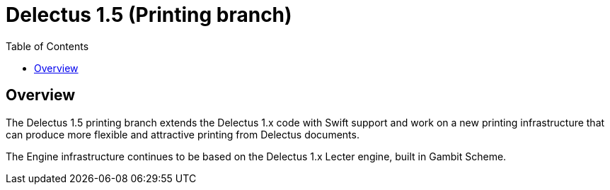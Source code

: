 = Delectus 1.5 (Printing branch)
:toc:

== Overview

The Delectus 1.5 printing branch extends the Delectus 1.x code with Swift support and work on a new printing infrastructure that can produce more flexible and attractive printing from Delectus documents.

The Engine infrastructure continues to be based on the Delectus 1.x Lecter engine, built in Gambit Scheme.
